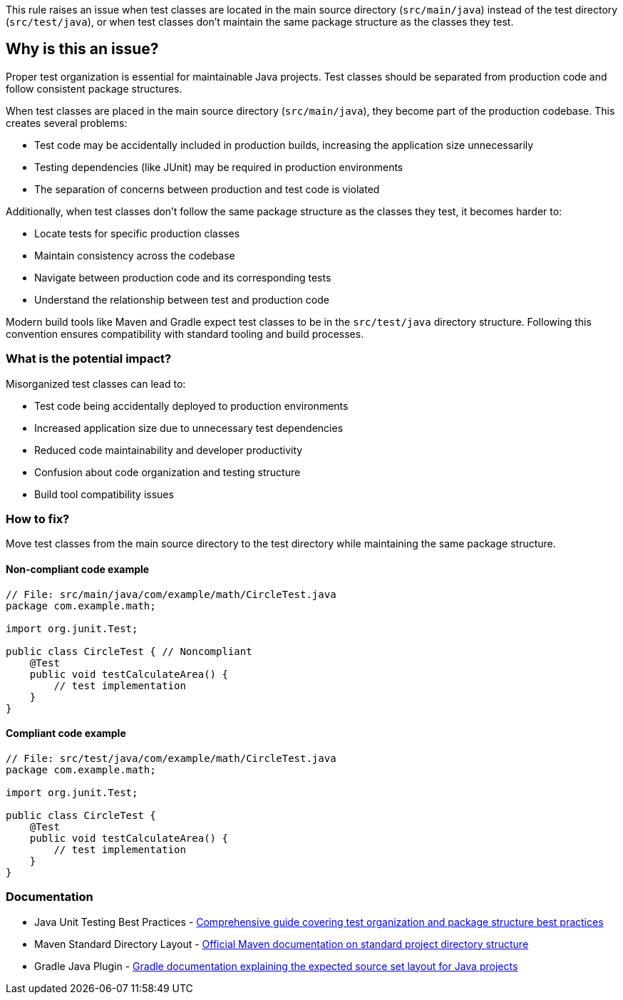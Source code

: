 This rule raises an issue when test classes are located in the main source directory (`src/main/java`) instead of the test directory (`src/test/java`), or when test classes don't maintain the same package structure as the classes they test.

== Why is this an issue?

Proper test organization is essential for maintainable Java projects. Test classes should be separated from production code and follow consistent package structures.

When test classes are placed in the main source directory (`src/main/java`), they become part of the production codebase. This creates several problems:

* Test code may be accidentally included in production builds, increasing the application size unnecessarily
* Testing dependencies (like JUnit) may be required in production environments
* The separation of concerns between production and test code is violated

Additionally, when test classes don't follow the same package structure as the classes they test, it becomes harder to:

* Locate tests for specific production classes
* Maintain consistency across the codebase
* Navigate between production code and its corresponding tests
* Understand the relationship between test and production code

Modern build tools like Maven and Gradle expect test classes to be in the `src/test/java` directory structure. Following this convention ensures compatibility with standard tooling and build processes.

=== What is the potential impact?

Misorganized test classes can lead to:

* Test code being accidentally deployed to production environments
* Increased application size due to unnecessary test dependencies
* Reduced code maintainability and developer productivity
* Confusion about code organization and testing structure
* Build tool compatibility issues

=== How to fix?


Move test classes from the main source directory to the test directory while maintaining the same package structure.

==== Non-compliant code example

[source,java,diff-id=1,diff-type=noncompliant]
----
// File: src/main/java/com/example/math/CircleTest.java
package com.example.math;

import org.junit.Test;

public class CircleTest { // Noncompliant
    @Test
    public void testCalculateArea() {
        // test implementation
    }
}
----

==== Compliant code example

[source,java,diff-id=1,diff-type=compliant]
----
// File: src/test/java/com/example/math/CircleTest.java
package com.example.math;

import org.junit.Test;

public class CircleTest {
    @Test
    public void testCalculateArea() {
        // test implementation
    }
}
----

=== Documentation

 * Java Unit Testing Best Practices - https://www.baeldung.com/java-unit-testing-best-practices[Comprehensive guide covering test organization and package structure best practices]
 * Maven Standard Directory Layout - https://maven.apache.org/guides/introduction/introduction-to-the-standard-directory-layout.html[Official Maven documentation on standard project directory structure]
 * Gradle Java Plugin - https://docs.gradle.org/current/userguide/java_plugin.html[Gradle documentation explaining the expected source set layout for Java projects]

